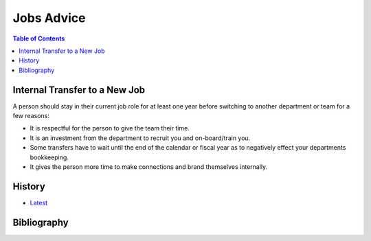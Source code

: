 Jobs Advice
===========

.. contents:: Table of Contents

Internal Transfer to a New Job
------------------------------

A person should stay in their current job role for at least one year before switching to another department or team for a few reasons:

-  It is respectful for the person to give the team their time.
-  It is an investment from the department to recruit you and on-board/train you.
-  Some transfers have to wait until the end of the calendar or fiscal year as to negatively effect your departments bookkeeping.
-  It gives the person more time to make connections and brand themselves internally.

History
-------

-  `Latest <https://github.com/ekultails/lifepages/commits/master/src/jobs/advice.rst>`__

Bibliography
------------
